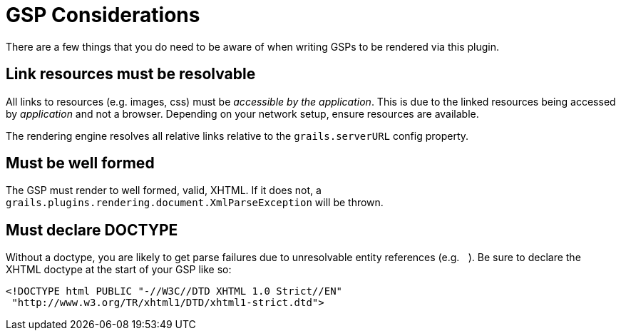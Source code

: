 = GSP Considerations

There are a few things that you do need to be aware of when writing GSPs to be rendered via this plugin.

== Link resources must be resolvable

All links to resources (e.g. images, css) must be _accessible by the application_. This is due to the linked resources being accessed by _application_ and not a browser. Depending on your network setup, ensure resources are available.

The rendering engine resolves all relative links relative to the `grails.serverURL` config property.

== Must be well formed

The GSP must render to well formed, valid, XHTML. If it does not, a `grails.plugins.rendering.document.XmlParseException` will be thrown.

== Must declare DOCTYPE

Without a doctype, you are likely to get parse failures due to unresolvable entity references (e.g. `&nbsp;`). Be sure to declare the XHTML doctype at the start of your GSP like so:

[source,xml]
----
<!DOCTYPE html PUBLIC "-//W3C//DTD XHTML 1.0 Strict//EN"
 "http://www.w3.org/TR/xhtml1/DTD/xhtml1-strict.dtd">
----
